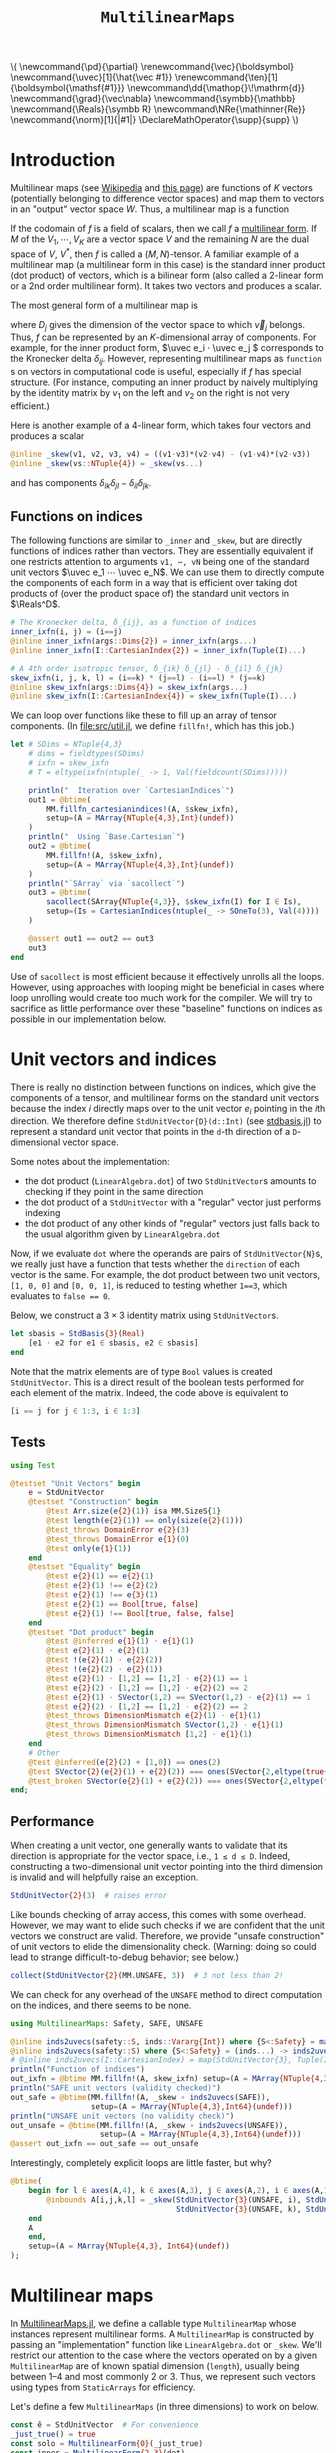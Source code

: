 #+OPTIONS: toc:nil
#+PROPERTY: header-args:jupyter-julia :session DevNotes :kernel julia :eval no-export :async yes :exports both

:TEX_MATHJAX_SETUP:
#+LATEX_COMPILER: lualatex

# #+LATEX_HEADER: \usepackage[margin=48bp,paperwidth=7in,paperheight=10in]{geometry}
#+LATEX_HEADER: \AtBeginDocument{\renewcommand*{\vec}{\symbf}}
#+LATEX_HEADER: \AtBeginDocument{\newcommand*{\uvec}[1]{\hat{\vec #1}}}
#+LATEX_HEADER: \newcommand*{\norm}[1]{|#1|}
#+LATEX_HEADER: \newcommand*{\ten}{\symbfsf}
#+LATEX_HEADER: \newcommand*{\pd}{\partial}
#+LATEX_HEADER: \newcommand*{\grad}{\vec\nabla}
#+LATEX_HEADER: \newcommand*\dd{\mathop{}\!\mathrm{d}}
#+LATEX_HEADER: \newcommand*\Reals{\symbb R}
#+LATEX_HEADER: \DeclareMathOperator{\supp}{supp}

#+LATEX_HEADER: \setmainfont{STIX Two Text}
#+LATEX_HEADER: \setmathfont{STIX Two Math}
#+LATEX_HEADER: \setmonofont{JuliaMono}

#+LATEX_HEADER: \setlength{\parindent}{0pt}
#+LATEX_HEADER: \setlength{\parskip}{\medskipamount}

# Macros for MathJAX
#+begin_export html
\(
\newcommand{\pd}{\partial}
\renewcommand{\vec}{\boldsymbol}
\newcommand{\uvec}[1]{\hat{\vec #1}}
\renewcommand{\ten}[1]{\boldsymbol{\mathsf{#1}}}
\newcommand\dd{\mathop{}\!\mathrm{d}}
\newcommand{\grad}{\vec\nabla}
\newcommand{\symbb}{\mathbb}
\newcommand{\Reals}{\symbb R}
\newcommand\NRe{\mathinner{Re}}
\newcommand{\norm}[1]{|#1|}
\DeclareMathOperator{\supp}{supp}
\)
#+end_export
:END:

:JULIA_SETUP:
#+begin_src jupyter-julia :results silent :exports none
using LinearAlgebra
using Static
using ArrayInterface: ArrayInterface as Arr
using StaticArrays
using StaticArrays: sacollect
using MultilinearMaps
import MultilinearMaps as MM

using Test
using BenchmarkTools

if !@isdefined(BenchmarkTools)
    macro btime(args...)
        :(println("<benchmark skipped>"))
    end
    macro benchmark(args...)
        :(println("<benchmark skipped>"))
    end
end

showit(x) = (show(stdout, "text/plain", x); println())
#+end_src
:END:


#+TITLE: ~MultilinearMaps~


* Introduction

Multilinear maps (see [[wikipedia:Multilinear_map][Wikipedia]] and [[https://www.isical.ac.in/~arnabc/q/tensor.html][this page]]) are functions of \(K\) vectors (potentially belonging to difference vector spaces) and map them to vectors in an "output" vector space \(W\).
Thus, a multilinear map is a function
\begin{equation*}
f : V_1 ⋯ V_K → W
\end{equation*}
If the codomain of \(f\) is a field of scalars, then we call \(f\) a [[wikipedia:Multilinear_form][multilinear form]].
If \(M\) of the \(V_1, ⋯, V_K\) are a vector space \(V\) and the remaining \(N\) are the dual space of \(V\), \(V^*\), then \(f\) is called a \((M,N)\)-tensor.
A familiar example of a multilinear map (a multilinear form in this case) is the standard inner product (dot product) of vectors, which is a bilinear form (also called a 2-linear form or a 2nd order multilinear form).
It takes two vectors and produces a scalar.

The most general form of a multilinear map is
\begin{equation*}
  f(v_1, ⋯, v_K) = \sum_{i_1}^{D_1} ⋯ \sum_{i_K}^{D_K} \vec A_{i_1 ⋯ i_K} v_{1 i_1} ⋯ v_{K i_K}
\end{equation*}
where \(D_j\) gives the dimension of the vector space to which \(\vec v_j\) belongs.
Thus, \(f\) can be represented by an \(K\)-dimensional array of components.
For example, for the inner product form, \(\uvec e_i ⋅ \uvec e_j \) corresponds to the Kronecker delta \(δ_{ij}\).
However, representing multilinear maps as ~function~​s on vectors in computational code is useful, especially if \(f\) has special structure.
(For instance, computing an inner product by naively multiplying by the identity matrix by \(v_1\) on the left and \(v_2\) on the right is not very efficient.)

Here is another example of a 4-linear form, which takes four vectors and produces a scalar
#+begin_src jupyter-julia :results silent :tangle examples.jl
@inline _skew(v1, v2, v3, v4) = ((v1⋅v3)*(v2⋅v4) - (v1⋅v4)*(v2⋅v3))
@inline _skew(vs::NTuple{4}) = _skew(vs...)
#+end_src
and has components \(δ_{ik} δ_{jl} - δ_{il} δ_{jk}\).

** Functions on indices

The following functions are similar to ~_inner~ and ~_skew~, but are directly functions of indices rather than vectors.  They are essentially equivalent if one restricts attention to arguments ~v1, ⋯, vN~ being one of the standard unit vectors \(\uvec e_1 ⋯ \uvec e_N\).
We can use them to directly compute the components of each form in a way that is efficient over taking dot products of (over the product space of) the standard unit vectors in \(\Reals^D\).
#+begin_src jupyter-julia :results silent :tangle examples.jl
# The Kronecker delta, δ_{ij}, as a function of indices
inner_ixfn(i, j) = (i==j)
@inline inner_ixfn(args::Dims{2}) = inner_ixfn(args...)
@inline inner_ixfn(I::CartesianIndex{2}) = inner_ixfn(Tuple(I)...)

# A 4th order isotropic tensor, δ_{ik} δ_{jl} - δ_{il} δ_{jk}
skew_ixfn(i, j, k, l) = (i==k) * (j==l) - (i==l) * (j==k)
@inline skew_ixfn(args::Dims{4}) = skew_ixfn(args...)
@inline skew_ixfn(I::CartesianIndex{4}) = skew_ixfn(Tuple(I)...)
#+end_src

We can loop over functions like these to fill up an array of tensor components.
(In [[file:src/util.jl]], we define ~fillfn!~, which has this job.)


#+begin_src jupyter-julia
let # SDims = NTuple{4,3}
    # dims = fieldtypes(SDims)
    # ixfn = skew_ixfn
    # T = eltype(ixfn(ntuple(_ -> 1, Val(fieldcount(SDims)))))

    println("  Iteration over `CartesianIndices`")
    out1 = @btime(
        MM.fillfn_cartesianindices!(A, $skew_ixfn),
        setup=(A = MArray{NTuple{4,3},Int}(undef))
    )
    println("  Using `Base.Cartesian`")
    out2 = @btime(
        MM.fillfn!(A, $skew_ixfn),
        setup=(A = MArray{NTuple{4,3},Int}(undef))
    )
    println("`SArray` via `sacollect`")
    out3 = @btime(
        sacollect(SArray{NTuple{4,3}}, $skew_ixfn(I) for I ∈ Is),
        setup=(Is = CartesianIndices(ntuple(_ -> SOneTo(3), Val(4))))
    )

    @assert out1 == out2 == out3
    out3
end
#+end_src

Use of ~sacollect~ is most efficient because it effectively unrolls all the loops.
However, using approaches with looping might be beneficial in cases where loop unrolling would create too much work for the compiler.
We will try to sacrifice as little performance over these "baseline" functions on indices as possible in our implementation below.


* Unit vectors and indices

There is really no distinction between functions on indices, which give the components of a tensor, and multilinear forms on the standard unit vectors because the index \(i\) directly maps over to the unit vector \(e_i\) pointing in the \(i\)th direction.
We therefore define ~StdUnitVector{D}(d::Int)~ (see [[file:src/stdbasis.jl][stdbasis.jl]]) to represent a standard unit vector that points in the ~d~-th direction of a ~D~-dimensional vector space.

Some notes about the implementation:
- the dot product (~LinearAlgebra.dot~) of two ~StdUnitVector~​s amounts to checking if they point in the same direction
- the dot product of a ~StdUnitVector~ with a "regular" vector just performs indexing
- the dot product of any other kinds of "regular" vectors just falls back to the usual algorithm given by ~LinearAlgebra.dot~

Now, if we evaluate ~dot~ where the operands are pairs of ~StdUnitVector{N}~​s, we really just have a function that tests whether the ~direction~ of each vector is the same.
For example, the dot product between two unit vectors, ~[1, 0, 0]~ and ~[0, 0, 1]~, is reduced to testing whether ~1==3~, which evaluates to ~false == 0~.

Below, we construct a \(3×3\) identity matrix using ~StdUnitVector~​s.
#+begin_src jupyter-julia :results scalar
let sbasis = StdBasis{3}(Real)
    [e1 ⋅ e2 for e1 ∈ sbasis, e2 ∈ sbasis]
end
#+end_src

Note that the matrix elements are of type ~Bool~ values is created ~StdUnitVector~.
This is a direct result of the boolean tests performed for each element of the matrix.
Indeed, the code above is equivalent to
#+begin_src julia :exports code :eval no
[i == j for j ∈ 1:3, i ∈ 1:3]
#+end_src

** Tests

#+begin_src jupyter-julia
using Test

@testset "Unit Vectors" begin
    e = StdUnitVector
    @testset "Construction" begin
        @test Arr.size(e{2}(1)) isa MM.SizeS{1}
        @test length(e{2}(1)) == only(size(e{2}(1)))
        @test_throws DomainError e{2}(3)
        @test_throws DomainError e{1}(0)
        @test only(e{1}(1))
    end
    @testset "Equality" begin
        @test e{2}(1) == e{2}(1)
        @test e{2}(1) !== e{2}(2)
        @test e{2}(1) !== e{3}(1)
        @test e{2}(1) == Bool[true, false]
        @test e{2}(1) !== Bool[true, false, false]
    end
    @testset "Dot product" begin
        @test @inferred e{1}(1) ⋅ e{1}(1)
        @test e{2}(1) ⋅ e{2}(1)
        @test !(e{2}(1) ⋅ e{2}(2))
        @test !(e{2}(2) ⋅ e{2}(1))
        @test e{2}(1) ⋅ [1,2] == [1,2] ⋅ e{2}(1) == 1
        @test e{2}(2) ⋅ [1,2] == [1,2] ⋅ e{2}(2) == 2
        @test e{2}(1) ⋅ SVector(1,2) == SVector(1,2) ⋅ e{2}(1) == 1
        @test e{2}(2) ⋅ [1,2] == [1,2] ⋅ e{2}(2) == 2
        @test_throws DimensionMismatch e{2}(1) ⋅ e{1}(1)
        @test_throws DimensionMismatch SVector(1,2) ⋅ e{1}(1)
        @test_throws DimensionMismatch [1,2] ⋅ e{1}(1)
    end
    # Other
    @test @inferred(e{2}(2) + [1,0]) == ones(2)
    @test SVector{2}(e{2}(1) + e{2}(2)) === ones(SVector{2,eltype(true+true)})
    @test_broken SVector(e{2}(1) + e{2}(2)) === ones(SVector{2,eltype(true+true)})
end;
#+end_src

** Performance

When creating a unit vector, one generally wants to validate that its direction is appropriate for the vector space, i.e., ~1 ≤ d ≤ D~.
Indeed, constructing a two-dimensional unit vector pointing into the third dimension is invalid and will helpfully raise an exception.
#+begin_src jupyter-julia :eval no
StdUnitVector{2}(3)  # raises error
#+end_src

Like bounds checking of array access, this comes with some overhead.
However, we may want to elide such checks if we are confident that the unit vectors we construct are valid.
Therefore, we provide "unsafe construction" of unit vectors to elide the dimensionality check.
(Warning: doing so could lead to strange difficult-to-debug behavior; see below.)
#+begin_src jupyter-julia
collect(StdUnitVector{2}(MM.UNSAFE, 3))  # 3 not less than 2!
#+end_src

We can check for any overhead of the ~UNSAFE~ method to direct computation on the indices, and there seems to be none.
#+begin_src jupyter-julia :results scalar
using MultilinearMaps: Safety, SAFE, UNSAFE

@inline inds2uvecs(safety::S, inds::Vararg{Int}) where {S<:Safety} = map(i -> StdUnitVector{3}(safety, i), inds)
@inline inds2uvecs(safety::S) where {S<:Safety} = (inds...) -> inds2uvecs(safety, inds...)
# @inline inds2uvecs(I::CartesianIndex) = map(StdUnitVector{3}, Tuple(I))
println("Function of indices")
out_ixfn = @btime MM.fillfn!(A, skew_ixfn) setup=(A = MArray{NTuple{4,3},Int64}(undef))
println("SAFE unit vectors (validity checked)")
out_safe = @btime(MM.fillfn!(A, _skew ∘ inds2uvecs(SAFE)),
                  setup=(A = MArray{NTuple{4,3},Int64}(undef)))
println("UNSAFE unit vectors (no validity check)")
out_unsafe = @btime(MM.fillfn!(A, _skew ∘ inds2uvecs(UNSAFE)),
                    setup=(A = MArray{NTuple{4,3},Int64}(undef)))
@assert out_ixfn == out_safe == out_unsafe
#+end_src

Interestingly, completely explicit loops are little faster, but why?

#+begin_src jupyter-julia
@btime(
    begin for l ∈ axes(A,4), k ∈ axes(A,3), j ∈ axes(A,2), i ∈ axes(A,1)
        @inbounds A[i,j,k,l] = _skew(StdUnitVector{3}(UNSAFE, i), StdUnitVector{3}(UNSAFE, j),
                                     StdUnitVector{3}(UNSAFE, k), StdUnitVector{3}(UNSAFE, l))
    end
    A
    end,
    setup=(A = MArray{NTuple{4,3}, Int64}(undef))
);
#+end_src


* Multilinear maps

In [[file:src/MultilinearMaps.jl][MultilinearMaps.jl]], we define a callable type ~MultilinearMap~ whose instances represent multilinear forms.
A ~MultilinearMap~ is constructed by passing an "implementation" function like ~LinearAlgebra.dot~ or ~_skew~.
We'll restrict our attention to the case where the vectors operated on by a given ~MultilinearMap~ are of known spatial dimension (~length~), usually being between 1--4 and most commonly 2 or 3.
Thus, we represent such vectors using types from ~StaticArrays~ for efficiency.

Let's define a few ~MultilinearMaps~ (in three dimensions) to work on below.
#+begin_src jupyter-julia
const ê = StdUnitVector  # For convenience
_just_true() = true
const solo = MultilinearForm{0}(_just_true)
const inner = MultilinearForm{2,3}(dot)
const skew = MultilinearForm{4,3}(_skew)
#+end_src

Check that things work correctly.

#+begin_src jupyter-julia
using Test

@testset "ApplyMode" begin
    @test MM.ApplyMode() === MM.FullApply()
    @test MM.ApplyMode([1,2], [3,4,5], [5,6]) === MM.FullApply()
    @test MM.ApplyMode([1,2,3,4], :, [5,6]) === MM.PartialApply()
end;
@testset "MultilinearMap Evaluation" begin
    u = StdUnitVector{2}(1) # SVector(1., 0.)
    v = StdUnitVector{2}(2) # SVector(0., 1.)
    solo = @inferred MultilinearForm{0,3}(_just_true)
    inner = @inferred MultilinearForm{2,2}(dot)
    skew = @inferred MultilinearForm{4,2}(_skew)
    @test solo() == true
    @test_throws ArgumentError solo(u)
    @test inner(u,u) == 1
    @test inner(u,v) == 0
    @test inner(v,u) == 0
    @test_throws ArgumentError inner(u)
    @test skew(u,u,v,v) == 0
    @test skew(u,v,u,v) == 1
    @test skew(u,v,v,u) == -1
end;
#+end_src

Check that things work efficiently (no allocations, e.g.).

#+begin_src jupyter-julia :results scalar
using BenchmarkTools
using Test

let u = SVector(1, 0, 0), v = SVector{3}(0, 1, 0)
    inner = MultilinearMap(static((3,3)), dot)
    skew = MultilinearForm{4,3}(_skew)
    println("Contraction, map with argument dimensions $(size(inner))")
    @assert 1 == @btime($inner($(u,u)...))
    println("Contraction, map with argument dimensions $(size(skew))")
    @assert 1 == @btime($skew($(u,v,u,v)...))
end
#+end_src

** Partial application (contraction)

We can think of a ~MultilinearMap~ applied to only ~N~ of its ~K~ arguments as a similar multilinear map of order ~K-N~.
We call such a multilinear form "contracted", which is implemented by ~ContractedMultilinearForm~.
We also use the ~Colon~ (~:~) to indicate a "free index" of the tensor / form.
When a ~MultilinearForm~ is ~collect~​ed into an array, the ~:~ indicates slots/indices which should be looped over for all the unit vectors to generate numerical components.

#+begin_src jupyter-julia :results scalar
let basis = StdBasis{3}(Real)
    e1 = basis[1]
    v = SVector(1,2,3)
    x = inner(v, :)
    [x(e) for e ∈ basis]
end
#+end_src

Some tests:

#+begin_src jupyter-julia
@testset "PartialMap" begin
    let
        e = StdUnitVector{2}(1)
        inner = @inferred MultilinearForm{2,2}(dot)
        @test_throws ArgumentError inner(:,:,:)
        @test_throws ArgumentError inner(:)
        @test inner(:,:) === inner
        @inferred inner(e,:)
        @test inner(:,e) == inner(e,:)
    end
    let e = StdBasis{3}(Real)
        (u,v,w,x) = ntuple(_ -> rand(SVector{3,Float64}), Val(4))
        inner = @inferred MultilinearForm{2,3}(dot)
        skew = @inferred MultilinearForm{4,3}(_skew)
        @inferred skew(u,v,w,:)
        @inferred skew(u,v,w,:)(x)
        @test inner(u,v) == inner(u,:)(v) == inner(:,u)(v) == inner(:,:)(u,v)
        @test skew(u,v,w,x) ≈ skew(u,v,w,:)(x) ≈ skew(u,v,:,:)(w,x) ≈
            skew(u,:,:,:)(v,w,x) ≈ skew(:,v,w,x)(u)
        @test eltype(inner(e[1], :)) == eltype(e[1])
        @test eltype(inner(u, :)) == eltype(u)
        @test eltype(skew(e[1], e[2], :, e[3])) == Int
    end
end;
#+end_src

We might want more functionality in the future, like the ability to permute the argument order of the vector arguments.
We leave that to later work.


* Interfaces for iteration, indexing, etc.

We can now produce an identity matrix as follows by using ~inner~, defined above, and ~StdUnitVector~.
#+begin_src jupyter-julia
@btime [inner(e1, e2) for e1 ∈ sb, e2 ∈ sb] setup=begin
    sb = StdBasis{3}(Real)
end
#+end_src

However, much convenience is provided by implementing the [[https://docs.julialang.org/en/v1/manual/interfaces/][iteration and indexing interfaces]] for ~MultilinearForm~​s.
This will allow us to "collect" a ~MultilinearForm~ into an array container like ~Array~ or ~SArray~ using ~collect~ or ~StaticArrays.sacollect~, respectively.
(Note that we commit some type piracy in doing so.  It would be nice if ~sacollect~ had a generic method that could handle iterators that possessed a ~Size~ trait without having to specify the size in the type ~SA~.  We have hacked that together above, but maybe something like this should be considered for inclusion in ~StaticArrays~ itself.)
Indexing is done by simply converting each index to a corresponding ~StdUnitVector~ like ~mf[i,j,...] = mf(StdUnitVector{3}(i), StdUnitVector{3}(j), ...)~, to provide a convenience shorthand.
The methods necessary to make this work are implemented in [[file:src/MultilinearForms.jl][MultilinearForms.jl]].
There, we also implement methods for ~StaticArrays.similar_type~ and ~Base.similar~ to provide appropriate types to contain components of ~MultilinearForms~.

Note that when ~@inbounds~ is used, unit vectors are unsafely constructed, without checking if their direction is valid for their dimension.

** Indexing

#+begin_src jupyter-julia :results scalar
# MM._getindex(MM.UNSAFE, inner, 1, 1)
@btime inner(ê{3}(1), ê{3}(1))
@btime MM._getindex(MM.SAFE, inner, 1, 3)
@btime inner[1,3]
#+end_src


** Iteration and Collection

The identity matrix (~inner~) can now be collected into an array with a single line of code.
#+begin_src jupyter-julia :results scalar
@btime materialize(SArray, inner)
@btime materialize(SMatrix{3,3}, inner)
#+end_src

Since the size of each dimension is usually small and a fixed constant, we integrate with ~StaticArrays~.
#+begin_src jupyter-julia
@testset "StaticArrays traits" begin
    @test StaticArrays.Length(inner) == StaticArrays.Length(3^2)
    @test StaticArrays.Length(skew) == StaticArrays.Length(3^4)
    @test StaticArrays.Size(inner) == StaticArrays.Size(3,3)
    @test StaticArrays.Size(skew) == StaticArrays.Size(3,3,3,3)
end;
#+end_src

We can collect after contraction / "slicing", too.
Let's get a slice or two of the ~skew~ tensor 🍕.
#+begin_src jupyter-julia
@testset "More contractions" begin
    skew_components = SArray(skew)  # Materialize the whole tensor
    # Now, slice the component array and compare it to tensor contraction
    # with the unit vectors
    @test SArray(skew(ê{3}(1), :, ê{3}(2), :)) == skew_components[1,:,2,:]
    @test SArray(skew(:, :, ê{3}(3), ê{3}(2))) == skew_components[:,:,3,2]
end;
#+end_src

Note that components of the tensor the user has not asked for are never computed.

*** Materialization

Create an array of type ~T~ filled with the components of ~f~.

#+begin_src jupyter-julia
@btime materialize!(A, skew) setup=(A = MArray{NTuple{4,3},Int64}(undef));
#+end_src

** Validity & Performance Checks

#+begin_src jupyter-julia :results scalar
let
    solo = MultilinearForm{0}(() -> 1.0)
    inner = MultilinearForm{2,3}(dot)
    skew = MultilinearForm{4,3}(_skew)
    @btime materialize(Scalar, $solo)
    @btime SArray($inner)
    @btime SArray($skew#=(:,:,:,:)=#)
end;
#+end_src


#+begin_src jupyter-julia
let u = SVector{3}(1:3), v = SVector{3}(3:-1:1)
    @btime SArray(MultilinearForm{4,3}(_skew))
    out1 = @btime SArray(skew)[:,:,3,2]
    out2 = @btime SArray(skew(:,:, ê{3}(3), ê{3}(2)))
    @test out1 == out2
end
#+end_src


* Linear Combinations of Multilinear Maps

Multilinear maps form a vector space.
That is, we can take linear combinations of multilinear maps and generally produce another multilinear map.

** Tests

#+begin_src jupyter-julia :results scalar
@testset "Vector Space" begin
    @testset "Equality" begin
        e = StdBasis{3}(Real)
        @test inner == inner
        @test inner != skew && skew != inner
        @test skew(e[1], :, e[2], :) != inner && inner != skew(e[1], :, e[2], :)
    end
    @testset "Scalar Multiples" begin
        @test MM.ScalarMultiple(inner, 0.5) == 0.5 * inner == inner / 2
        @test inner !== inner / 2
        @test MM.ScalarMultiple(inner, 1//2) == inner // 2 == 1//2 * inner
    end
    @testset "Sums" begin
        # Associativity
        @test (inner + inner) + inner == inner + (inner + inner) == inner + inner + inner
        # Can't add maps of unequal sizes (should probably give a more helpful exception)
        @test_throws DimensionMismatch inner + skew
    end;
    @testset "Linear Combinations" begin
        @test all(==(0), skew - skew)
        @test inner + inner == 2 * inner
        @test inner + inner + inner == 2*inner + inner == inner + 2*inner == 3*inner
        @test 2*(skew + skew) / 2 == 2*skew
    end
end;
#+end_src

* More complex (and useful) multilinear forms

** Spherical harmonics

The functions below give the spherical harmonics (the traceless symmetric tensors) on \(\mathbb S^2\).
(/Note, these are great for unit tests!/ Can also check that the results are symmetric and traceless to ensure there is no regression in computing correct results.)

#+begin_src jupyter-julia :results silent :tangle test/harmonics.jl
# Functions that represent (tensor) spherical harmonics
sphharm30(_) = MultilinearForm{0,3}(() -> true)
sphharm31(n̂) = MultilinearForm{1,3}((v) -> n̂⋅v)
sphharm32(n̂) = MultilinearForm{2,3}((v1, v2) -> (n̂⋅v1)*(n̂⋅v2) - (v1⋅v2)/3 )
sphharm33(n̂) = MultilinearForm{3,3}((v1, v2, v3) ->
    (n̂⋅v1)*(n̂⋅v2)*(n̂⋅v3) - ((v1⋅v2)*(n̂⋅v3) + (v3⋅v1)*(n̂⋅v2) + (v2⋅v3)*(n̂⋅v1))/5)
#+end_src

These should be traceless and symmetric when collected into an matrix/array.
#+begin_src jupyter-julia
using Test

"""Test (recursively) if an array is traceless in every pair of indices"""
istraceless(A::AbstractArray{<:Any, 0}, _::Int) = true
istraceless(A::AbstractArray{<:Any, 1}, _::Int) = true
istraceless(A::AbstractArray{<:Any, 2}, _::Int) =
    ≈(tr(A), 0, atol=√(eps(eltype(A))))
istraceless(A::AbstractArray, dim::Int) =
    all(istraceless(B) for B in eachslice(A, dims=dim))
    # For dim = 1, does
    # all(≈(tr(out[i,:,:]), 0, atol=eps(eltype(out))) for i ∈ axes(out, 1))
istraceless(A::AbstractArray) = all(istraceless(A, dim) for dim ∈ 1:ndims(A))

_issymmetric(A::AbstractArray{<:Any, 0}) = true
_issymmetric(A::AbstractArray{<:Any, 1}) = true
_issymmetric(A::AbstractArray{<:Any, 2}) =
    all(≈(A[i,j] - A[j,i], 0, atol=√(eps(eltype(A)))) for i ∈ axes(A,1), j ∈ axes(A,2))
# _issymmetric(A::AbstractArray, dim) = all(issymmetric(B) for B in eachslice(A, dims=dim))
# _issymmetric(A::AbstractArray) = all(issymmetric(A, dim) for dim in 1:ndims(A))

@testset "Harmonics" begin
    x = normalize(rand(SVector{3,Float64}))
    ê = StdUnitVector{3}
    @testset "Traceless" begin
        for formfield in (sphharm30, sphharm31, sphharm32, sphharm33)
            form = formfield(x)
            K = ndims(form)
            D = Arr.size(form, 1)
            out = SArray(form)
            @test ndims(out) == K
            @test all(==(D), size(out))
            @test istraceless(out)
        end
    end
    @testset "Symmetric" begin
        @test issymmetric(SArray(sphharm32(x)))
        for i ∈ 1:3
            @test _issymmetric(SArray(sphharm33(x)(:,:, ê(i))))
            @test _issymmetric(SArray(sphharm33(x)(:, ê(i), :)))
            # Needed? I think implied by the previous two
            @test _issymmetric(SArray(sphharm33(x)(ê(i), :, :)))
        end
    end
end;
#+end_src

Lets check the performance of these functions.

#+begin_src jupyter-julia
using BenchmarkTools, StaticArrays

bmarks = let
    n̂ = rand(SVector{3})
    (u, v, w) = ntuple(_ -> round.(normalize(rand(SVector{3})), digits=2), Val(3))

    # fns = (sphharm32 => ((:, :), (:, v), (u, v)),
    #        sphharm33 => ((:, :, :), (:, :, w), (:, v, w), (u, v, w)))

    # b = Vector{BenchmarkTools.Trial}(undef, mapreduce(length ∘ last, +, fns))

    # i = 0
    # for (fn, args_set) ∈ fns
    #     println("Evaluating $fn at a random point on the sphere with")
    #     for (n, args) ∈ enumerate(args_set)
    #         println("$fn(n̂)$args")
    #         b[i+=1] = @benchmark $fn(n̂)($args...) setup=(n̂=normalize(rand(SVector{3, Float64})))
    #         println("  time = ", minimum(b[i].times))
    #     end
    # end

    println("Second order form")
    println("  all components -> 3x3 matrix")
    @btime SArray(sphharm32(n̂[])) setup=(n̂=$(Ref(n̂)))
    println("  single contraction -> length-3 vector  (matrix-vector prodct)")
    @btime SArray(sphharm32(n̂[])(:, v[])) setup=(n̂=$(Ref(n̂)); v=$(Ref(v)))
    println("  double contraction -> scalar  (quadratic form)")
    @btime sphharm32(n̂[])(u[], v[]) setup=(n̂=$(Ref(n̂)); u=$(Ref(u)); v=$(Ref(v)))
    println()

    println("Thrid order form")
    println("  all components -> 3x3x3 array")
    @btime SArray(sphharm33(n̂[])(:, :, :)) setup=(n̂=$(Ref(n̂));)
    println("  single contraction -> 3x3 matrix")
    @btime SArray(sphharm33(n̂[])(:, :, u[])) setup=(n̂=$(Ref(n̂)); u=$(Ref(u)))
    println("  double contraction -> length-3 vector")
    @btime SArray(sphharm33(n̂[])(:, u[], v[])) setup=(n̂=$(Ref(n̂)); u=$(Ref(u)); v=$(Ref(v)))
    println("  full contraction -> scalar")
    @btime sphharm33(n̂[])(u[], v[], w[]) setup=(n̂=$(Ref(n̂)); u=$(Ref(u)); v=$(Ref(v)); w=$(Ref(w)))
end;
#+end_src

It seems to be as good as we can expect.

* Stokes-flow hydrodynamics

** Stokes multipoles

How about the all-important (to me) Stokeslet tensor \(S\) in three dimensions?  In the usual index notation,
\[ 8π S_{ij}(\vec x) = \frac{δ_{ij}}{r} + \frac{x_i x_j }{r^3}, \]
where \(\vec x\) is the position vector and \(r = |\vec x|\).
We can also write the Stokeslet at each point as a multilinear function
\[ 8π \left. S(\uvec e, \vec f) \right|_{x} = \frac{\uvec e ⋅ \vec f}{r} + \frac{(\uvec e ⋅ \vec x)(\vec f ⋅ \vec x)}{r^3}, \]
where \(\uvec e\) is a unit vector (in an arbitrary direction) representing the direction of the flow speed that is computed and \(f\) is the point force at the origin.

Thus, we can get the \(ij\)-th component as \(S_{ij}(x) = \left. S(\hat{\vec e}_i, \hat{\vec e}_j) \right|_{x}\).

#+begin_src jupyter-julia
function stokeslet(x)
    # For efficiency, pre-compute quantities depending on position (x) alone.
    # We also reduce division as much as possible in favor multiplication
    # (faster).
    recip_r = inv(norm(x))
    x̂ = x * recip_r
    prefactor = recip_r / 8π

    # Here is the "implementation" function
    _stokeslet(e, f) = ((e⋅f) + (e⋅x̂)*(x̂⋅f)) * prefactor
    # (Compare to the usual index notation.)

    # Now make it a second order multilinear form in three dimensions
    return MultilinearForm{2,3}(_stokeslet)
end
@btime SArray(stokeslet(x)) setup=(x=SVector{3,Float64}(1.,2,3))
#+end_src

We are left with a matrix of the components of our favorite (symmetric) tensor.
We can also contract the Stokeslet with a (force) vector to give the Stokeslet velocity field at a given point.
#+begin_src jupyter-julia
@btime SArray(stokeslet(x)(:,f)) setup=begin
    x = SVector{3,Float64}(1,2,3) # Position vector
    f = SVector{3,Float64}(3,2,1) # Force vector
end
#+end_src

#+begin_src jupyter-julia
let x = normalize(rand(SVector{3}))
    f = normalize(rand(SVector{3}))
    stokeslet(x)(:,f)                   |> showit ∘ SArray
    (stokeslet(x) - stokeslet(x))(:,f)  |> showit ∘ SArray
end
#+end_src

If we use a ~StdUnitVector~ as one of the vectors, we should get the corresponding column/row of the Stokeslet as a matrix.
#+begin_src jupyter-julia
@btime SArray(stokeslet(x)(:,f)) setup=begin
    x = SVector{3,Float64}(1,2,3)
    f = ê{3}(2)  # take second row/col
end
#+end_src

Computational cost is reduced if you contract the Stokeslet with a vector because the "full" matrix is never formed.
Contraction with a unit vector is even cheaper, since it is equivalent to forming just one row of the Stokeslet.
We can even compute just a single component of the velocity as a scalar.
#+begin_src jupyter-julia
@btime stokeslet(x)(e,f) setup=begin
    x = SVector{3,Float64}(1,2,3)
    # Direction of flow diagonally on xy plane
    e = normalize(SVector{3,Float64}(1,1,0))
    f = SVector{3,Float64}(3,2,1)
end
#+end_src

As it is possible to pick out a row/column, it is also possible to pick out just one component of the Stokeslet by feeding it two ~StdUnitVector~​s.
#+begin_src jupyter-julia
@btime stokeslet(x)(e,f) setup=begin
    x = SVector{3,Float64}(1,2,3)
    e = ê{3}(1)
    f = ê{3}(2)
end
#+end_src

Note that, in all cases, most of the computational cost of evaluating a Stokeslet is actually due to computation of the spatial dependence (taking ~norm(x)~, etc.), though this can be somewhat reduced by annotating the definition of ~stokeslet~ with ~@fastmath~.
#+begin_src jupyter-julia
@btime stokeslet(x) setup=(x = SVector{3}(1., 2., 3.));
#+end_src

Without all this machinery, the Stokeslet is not too hard to express using facilities from ~Base~ and ~LinearAlgebra~.
#+begin_src jupyter-julia
function stokeslet2(x)
    recip_r = inv(norm(x))
    x̂ = x * recip_r
    prefactor = recip_r / 8π
    (SMatrix{3,3,Float64}(I) .+ x̂ .* x̂') .* prefactor
end
@btime stokeslet2(SVector(1.,2,3))
#+end_src

Our code is actually a hair faster it seems!

However, the real advantage is mental workload.
To get the matrix-vector product to get the fluid velocity, you can either do the inefficient method of calling the function above and then calling ~dot~, or writing a whole separate function to do things the algorithmically most efficient way.
#+begin_src jupyter-julia
function stokeslet_dot_f(x, f)
    recip_r = inv(norm(x))
    x̂ = x * recip_r
    prefactor = recip_r / 8π
    (f .+ x̂.*(x̂⋅f)) .* prefactor
end
let f = normalize(rand(SVector{3}))
    x = rand(SVector{3})
    @btime stokeslet2($x) * $f  # Less efficient
    @btime stokeslet_dot_f($x, $f)
end
#+end_src

If we include third order tensors (e.g. stresslets), the ergonomic advantages of ~MultilinearForms~ are significantly more apparent.

#+begin_src jupyter-julia :results silent
stresslet_ang(n̂) = MultilinearForm{3,3}((e1, e2, e3) ->
    3*(n̂⋅e1)*(n̂⋅e2)*(n̂⋅e3) + (e1⋅e2)*(n̂⋅e3) - (e3⋅e1)*(n̂⋅e2) - (e2⋅e3)*(n̂⋅e1))

function stresslet(x)
    recip_r = inv(norm(x))
    _8π = convert(eltype(x), 8) * π
    radial_fn = recip_r^2 / _8π
    n̂ = x * recip_r
    return radial_fn * stresslet_ang(n̂)
    # return MultilinearForm{3,3}((e1, e2, e3) -> radial_fn * angular_fn(e1, e2, e3))
end
#+end_src

#+begin_src jupyter-julia :results scalar
@btime SArray(stresslet(x)(:,f,n) - stresslet(x)(:,n,f)) setup=begin
    e = StdBasis{3}(Real)
    f = normalize(SVector(1,1,1))
    x = SVector(1.,2,3)
    n = e[1]
end
@btime SArray(stresslet_x(:,f,n) - stresslet_x(:,n,f)) setup=begin
    e = StdBasis{3}(Real)
    f = normalize(SVector(1,1,1))
    x = SVector(1.,2,3)
    n = e[1]
    stresslet_x = stresslet(x)
end
#+end_src

#+begin_src jupyter-julia :results scalar
let
    e = StdBasis{3}(Real)
    f = normalize(SVector(1,1,1))
    x = SVector(1.,2,3)
    n = e[1]
    stresslet_x = stresslet(x)
    @test stresslet_x(:,f,n) - stresslet_x(:,f,n) == (stresslet_x - stresslet_x)(:,f,n)
end
#+end_src

/Note:/ speed depends somewhat on order of arguments ~n~ and ~f~. It would be cool to someday have something that optimized loop ordering.  (Though maybe that should be left to the compiler.)

#+begin_src jupyter-julia :results silent
function sourcesink(x)
    recip_r = inv(norm(x))
    _4π = convert(eltype(x), 4) * π
    radial_fn = recip_r^3 / _4π
    n̂ = x * recip_r
    angular_fn = MultilinearForm{2,3}((e1, e2) -> 3*(n̂⋅e1)*(n̂⋅e2) - (e1⋅e2))
    return MultilinearForm{2,3}((e1, e2) -> radial_fn * angular_fn(e1, e2))
end

function sourcesink(x, ε)
    recip_r = inv(√(x⋅x + ε*ε))
    _4π = convert(eltype(x), 4) * π
    radial_fn = recip_r^3 / _4π
    n̂ = x * recip_r
    angular_fn = MultilinearForm{2,3}((e1, e2) -> 3*(n̂⋅e1)*(n̂⋅e2) - (e1⋅e2))
    return MultilinearForm{2,3}((e1, e2) -> radial_fn * angular_fn(e1, e2))
end
#+end_src

** Evaluation at multiple points

Stokeslet/stresslet at many points:
#+begin_src jupyter-julia
let n = 10000
    xs = rand(SVector{3,Float64}, n)
    xs_grid = (SVector{3,Float64}(x,y,0) for x in LinRange(-1, 1, 100), y in LinRange(-1, 1, 100))
    fs = rand(SVector{3,Float64}, n)

    ElT_mat = typeof(SArray(stokeslet(first(xs))))
    ElT_vec = typeof(SArray(stokeslet(first(xs))(:, first(fs))))
    buf_mat = Vector{ElT_mat}(undef, n)
    buf_vec = Vector{ElT_vec}(undef, n)
    # buf = @btime Vector{$ElT}(undef, $n)  # alloc time is ~500-600ns

    # Inlining is important here!
    @inline fun(x) = SArray(stokeslet(x))
    @inline fun(x,f) = SArray(stokeslet(x)(:,f))

    @btime SArray(stokeslet(first($xs)))                 # one evaluation
    @btime map!($fun, $buf_mat, $xs)                     # many evalutations
    @btime SArray(stokeslet(first($xs))(:, first($fs)))  # one evaluation
    @btime map!($fun, $buf_vec, $xs, $fs)                # many evalutations
end
#+end_src

** Visualization

#+begin_src jupyter-julia
using CairoMakie

let sb = StdBasis{3}(Real)
    f = sb[1]
    n = sb[2]

    # Makie needs a function in a rather speficic format.
    velfield(x2d) = let x = SVector(x2d[1], x2d[2], 0.)
        # vel3d = SArray(stokeslet(x)(:,f))
        # vel3d = SArray((stresslet(x)(:,f,n)))
        # vel3d = SArray((stresslet(x)(:,n,f) - stresslet(x)(:,f,n)) / 2)
        # vel3d = SArray((stresslet(x)(:,f,f) + stresslet(x)(:,n,n)) / 2)
        vel3d = SArray(sourcesink(x)(:,f))
        Point2f(vel3d[SOneTo(2)])
    end

    # flowspeed(x2d) = norm(velfield(x2d))

    streamplot(velfield, -3..3, -2..2, axis=(;aspect=DataAspect()))
end
#+end_src

* Use case: Stokes plane-boundary images

** Stress-free wall

#+begin_src jupyter-julia
using CairoMakie

# Multilinear map that reflects a vector through a plane normal to n
reflect(n::AbstractVector) = MultilinearForm{2,3}(
    (e,v) -> (e⋅v) - 2(e⋅n)*(n⋅v)  # 𝗜 - 2 𝐧 ⊗ 𝐧
)
let e = StdBasis{3}(Real)
    @test materialize(SArray, reflect( normalize(SVector(0,1,0)) )(:, e[2])) == [0,-1,0]
end
let sb = StdBasis{3}(Real)
    function stokeslet_nostress(x, y, f, n)
        y_img = materialize(typeof(y), reflect(n)(:,y))
        f_refl = materialize(typeof(f), reflect(n)(:,f))

        stokeslet(x - y)(:, f) + stokeslet(x - y_img)(:, f_refl)
    end

    n = SVector(0., 1, 0)
    y = n
    f = normalize(SVector(1., 1., 0))

    velfield(x2d) = let x = SVector(x2d[1], x2d[2], 0.)
        materialize(Point3f, stokeslet_nostress(x, y, f, n))[SOneTo(2)]
    end

    (fig,ax,p) = streamplot(velfield, -3..3, -2..2, axis=(;aspect=DataAspect()))
    hlines!(ax, 0; color=:black)
    display(fig)
end
#+end_src

** Stokes plane-wall system

#+begin_src jupyter-julia
let 𝐞 = StdBasis{3}(Real)

    function wall_stokeslet(x, y, f, n)
        f_refl = materialize(typeof(f), reflect(n)(:, f))
        y_refl = materialize(typeof(y), reflect(n)(:, y))

        mmap = stokeslet(x - y)(:, f) -
            stokeslet(x - y_refl)(:, f) +
            2*(n⋅y) * stresslet(x - y_refl)(:, n, f_refl) -
            (n⋅y)^2 * sourcesink(x - y_refl)(:, f_refl)

        materialize(SArray, mmap)
    end

    f = normalize(SVector(rand(), rand(), 0.))  # SVector{3}(𝐞[1])
    n = SVector{3,Float64}(𝐞[2])

    velfield(x2d) = let x = SVector(x2d[1], x2d[2], 0.)
        Point3f( wall_stokeslet(x, n, f, n) )[SOneTo(2)]
    end

    (fig,ax,p) = streamplot(velfield, -3..3, -2..2, axis=(;aspect=DataAspect()))
    # hlines!(ax, 0; color=:black)
    display(fig)
end
#+end_src


* Tests of internals

#+begin_src jupyter-julia
@testset "Sizes" begin
    SA_like_inner = StaticArray{Tuple{3,3}}
    @test MM._size(SA_like_inner) === MM._size(inner)
    @test MM.samesize(SA_like_inner, inner) === Arr.size(inner) ==
        Arr.known_size(SA_like_inner)
    @test_throws DimensionMismatch MM.samesize(skew, SA_like_inner)
end;
#+end_src

* Directions for development

** Special multilinear maps: Kronecker delta and Levi-Civita symbol
** Reshaping dimensions (changing the number of arguments)
This is like changing the tensor product basis to another of compatible length
** Permuting dimensions (changing the order of arguments)
** Composition? Could you pass a MultilinearMap as an argument to another multilinear map?  What should happen?
Say a map that takes a vector and produces a reflection of it through a plane...


* COMMENT
#  LocalWords:  multilinear bilinear

